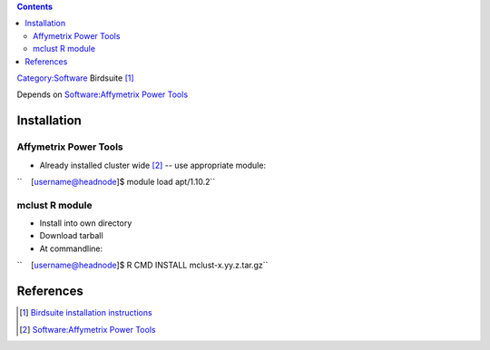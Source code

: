 .. contents::
   :depth: 3
..

`Category:Software </Category:Software>`__ Birdsuite [1]_

Depends on `Software:Affymetrix Power
Tools </Software:Affymetrix_Power_Tools>`__

Installation
============

Affymetrix Power Tools
----------------------

-  Already installed cluster wide [2]_ -- use appropriate module:

``    [username@headnode]$ module load apt/1.10.2``

mclust R module
---------------

-  Install into own directory
-  Download tarball
-  At commandline:

``    [username@headnode]$ R CMD INSTALL mclust-x.yy.z.tar.gz``

References
==========

.. raw:: html

   <references/>

.. [1]
   `Birdsuite installation
   instructions <http://www.broadinstitute.org/science/programs/medical-and-population-genetics/birdsuite/birdsuite-install>`__

.. [2]
   `Software:Affymetrix Power
   Tools </Software:Affymetrix_Power_Tools>`__
